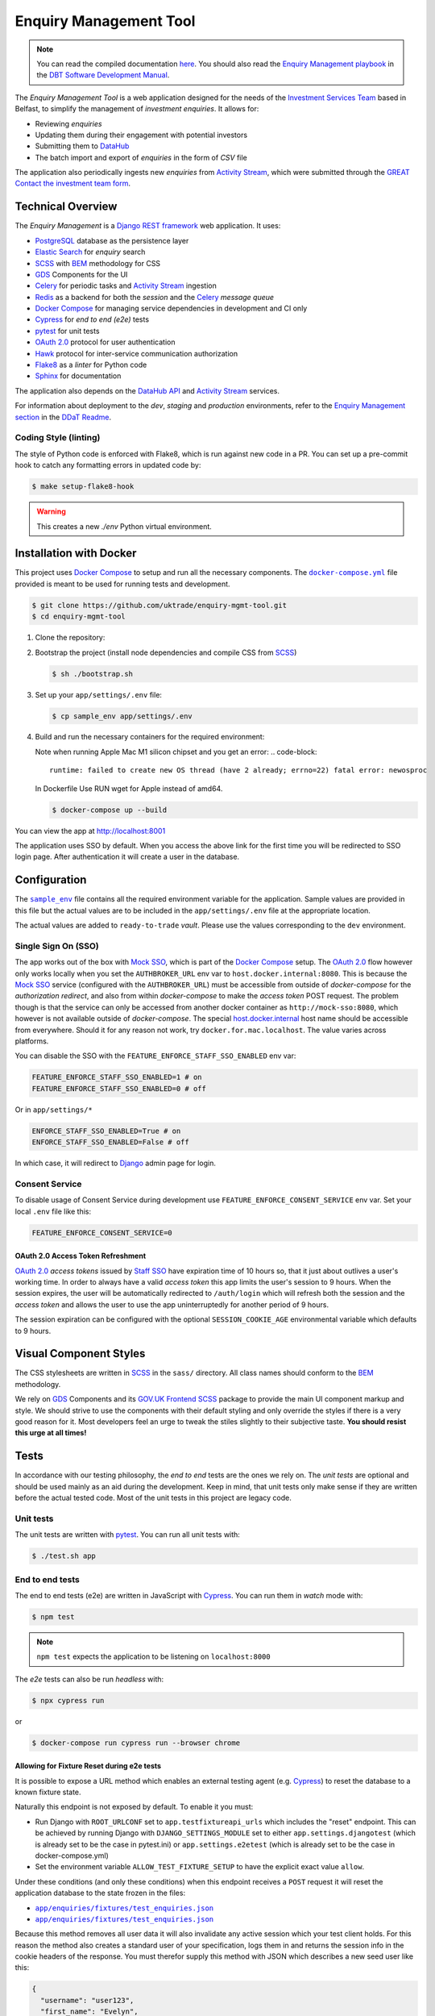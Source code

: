 =======================
Enquiry Management Tool
=======================

.. note::

    You can read the compiled documentation
    `here <https://uktrade.github.io/enquiry-mgmt-tool>`_.
    You should also read the |em-playbook|_ in the |dit-docs|_.

The *Enquiry Management Tool* is a web application designed for the
needs of the |ist|_ based in Belfast, to simplify the management of *investment
enquiries*. It allows for:

* Reviewing *enquiries*
* Updating them during their engagement with potential investors
* Submitting them to |data-hub|_
* The batch import and export of *enquiries* in the form of *CSV* file

The application also periodically ingests new *enquiries* from |activity-stream|_,
which were submitted through the |great|_ |investment-form|_.

Technical Overview
------------------

The *Enquiry Management* is a |drf|_ web application. It uses:

* |postgresql|_ database as the persistence layer
* |es|_ for *enquiry* search
* |scss|_ with |bem|_ methodology for CSS
* |gds-components|_ for the UI
* |celery|_ for periodic tasks and |activity-stream|_ ingestion
* |redis|_ as a backend for both the *session* and the |celery|_ *message queue*
* |docker-compose|_ for managing service dependencies in development and CI only
* |cypress|_ for *end to end (e2e)* tests
* |pytest|_ for unit tests
* |oauth|_ protocol for user authentication
* |hawk|_ protocol for inter-service communication authorization
* |flake8|_ as a *linter* for Python code
* |sphinx|_ for documentation

The application also depends on the |data-hub-api|_ and |activity-stream|_ services.

For information about deployment to the *dev*, *staging* and *production*
environments, refer to the
`Enquiry Management section <https://readme.trade.gov.uk/docs/playbooks/enquiry-management.html?highlight=enq>`_
in the `DDaT Readme <https://readme.trade.gov.uk/>`_.

Coding Style (linting)
^^^^^^^^^^^^^^^^^^^^^^

The style of Python code is enforced with |flake8|, which is run against new
code in a PR. You can set up a pre-commit hook to catch any formatting errors
in updated code by:

.. code-block:: bash

    $ make setup-flake8-hook

.. warning::

    This creates a new `./env` Python virtual environment.

Installation with Docker
------------------------

This project uses |docker-compose|_ to setup and run all the necessary components.
The |file-docker-compose|_ file provided is meant to be used for running tests and
development.

.. code-block:: bash

   $ git clone https://github.com/uktrade/enquiry-mgmt-tool.git
   $ cd enquiry-mgmt-tool

#.  Clone the repository:

#.  Bootstrap the project (install node dependencies and compile CSS from |scss|_)

    .. code-block:: bash

       $ sh ./bootstrap.sh

#.  Set up your ``app/settings/.env`` file:

    .. code-block:: bash

       $ cp sample_env app/settings/.env

#.  Build and run the necessary containers for the required environment:

    Note when running Apple Mac M1 silicon chipset and you get an error:
    .. code-block:: 
       runtime: failed to create new OS thread (have 2 already; errno=22) fatal error: newosproc
    In Dockerfile Use RUN wget for Apple instead of amd64.

    .. code-block:: bash

       $ docker-compose up --build

You can view the app at http://localhost:8001

The application uses SSO by default. When you access the above link for the
first time you will be redirected to SSO login page. After authentication it
will create a user in the database.

Configuration
-------------

The |file-sample_env|_ file contains all the required environment variable for the application.
Sample values are provided in this file but the actual values are to be included
in the ``app/settings/.env`` file at the appropriate location.

The actual values are added to ``ready-to-trade`` `vault`. Please use the values
corresponding to the ``dev`` environment.

Single Sign On (SSO)
^^^^^^^^^^^^^^^^^^^^

The app works out of the box with |mock-sso|_, which is part of the
|docker-compose|_ setup. The |oauth|_ flow however only works locally when you
set the ``AUTHBROKER_URL`` env var to ``host.docker.internal:8080``.
This is because the |mock-sso|_ service (configured with the ``AUTHBROKER_URL``)
must be accessible from outside of `docker-compose` for the `authorization redirect`,
and also from within `docker-compose` to make the `access token` POST request.
The problem though is that the service can only be accessed from another docker
container as ``http://mock-sso:8080``, which however is not available outside of
`docker-compose`. The special
`host.docker.internal <https://docs.docker.com/docker-for-mac/networking/#i-want-to-connect-from-a-container-to-a-service-on-the-host>`_
host name should be accessible from everywhere. Should it for any reason not
work, try ``docker.for.mac.localhost``. The value varies across platforms.

You can disable the SSO with the ``FEATURE_ENFORCE_STAFF_SSO_ENABLED`` env var:

.. code-block::

    FEATURE_ENFORCE_STAFF_SSO_ENABLED=1 # on
    FEATURE_ENFORCE_STAFF_SSO_ENABLED=0 # off

Or in ``app/settings/*``

.. code-block::

    ENFORCE_STAFF_SSO_ENABLED=True # on
    ENFORCE_STAFF_SSO_ENABLED=False # off

In which case, it will redirect to |django|_ admin page for login.

Consent Service
^^^^^^^^^^^^^^^^^^^^
To disable usage of Consent Service during development use ``FEATURE_ENFORCE_CONSENT_SERVICE`` env var. Set your local ``.env`` file like this:

.. code-block::

    FEATURE_ENFORCE_CONSENT_SERVICE=0

|oauth| Access Token Refreshment
""""""""""""""""""""""""""""""""

|oauth|_ `access tokens` issued by |staff-sso|_ have expiration time of 10 hours so,
that it just about outlives a user's working time. In order to always have a valid
`access token` this app limits the user's session to 9 hours. When the session
expires, the user will be automatically redirected to ``/auth/login`` which will
refresh both the session and the `access token` and allows the user to use the
app uninterruptedly for another period of 9 hours.

The session expiration can be configured with the optional
``SESSION_COOKIE_AGE`` environmental variable which defaults to 9 hours.

Visual Component Styles
-----------------------

The CSS stylesheets are written in |scss|_ in the |file-sass| directory.
All class names should conform to the |bem|_ methodology.

We rely on |gds-components|_ and its |govuk-frontend|_ |scss|_ package
to provide the main UI component markup and style. We should strive to use the
components with their default styling and only override the styles if there is a very
good reason for it. Most developers feel an urge to tweak the stiles slightly
to their subjective taste. **You should resist this urge at all times!**

Tests
-----

In accordance with our testing philosophy, the *end to end* tests are the
ones we rely on. The *unit tests* are optional and should be used mainly
as an aid during the development. Keep in mind, that unit tests only make sense
if they are written before the actual tested code.
Most of the unit tests in this project are legacy code.

.. _unit-tests:

Unit tests
^^^^^^^^^^

The unit tests are written with |pytest|_. You can run all unit tests with:

.. code-block:: bash

   $ ./test.sh app

.. _e2e-tests:

End to end tests
^^^^^^^^^^^^^^^^

The end to end tests (e2e) are written in JavaScript with |cypress|_.
You can run them in `watch` mode with:

.. code-block:: bash

   $ npm test

.. note::

   ``npm test`` expects the application to be listening on ``localhost:8000``

The `e2e` tests can also be run `headless` with:

.. code-block:: bash

   $ npx cypress run

or

.. code-block:: bash

   $ docker-compose run cypress run --browser chrome

Allowing for Fixture Reset during e2e tests
"""""""""""""""""""""""""""""""""""""""""""

It is possible to expose a URL method which enables an external testing agent
(e.g. |cypress|_) to reset the database to a known fixture state.

Naturally this endpoint is not exposed by default. To enable it you must:

* Run Django with ``ROOT_URLCONF`` set to ``app.testfixtureapi_urls`` which includes the "reset" endpoint.
  This can be achieved by running Django with ``DJANGO_SETTINGS_MODULE`` set to either
  ``app.settings.djangotest`` (which is already set to be the case in pytest.ini) or
  ``app.settings.e2etest`` (which is already set to be the case in docker-compose.yml)
* Set the environment variable ``ALLOW_TEST_FIXTURE_SETUP`` to have the explicit
  exact value ``allow``.

Under these conditions (and only these conditions) when this endpoint receives a ``POST`` request
it will reset the application database to the state frozen in the files:

- |file-test_users.json|_
- |file-test_enquiries.json|_

Because this method removes all user data it will also invalidate any active
session which your test client holds.
For this reason the method also creates a standard user of your specification,
logs them in and returns the session info in the cookie headers of the response.
You must therefor supply this method with JSON which describes a new seed user like this:

.. code-block:: json

   {
     "username": "user123",
     "first_name": "Evelyn",
     "last_name": "User",
     "email": "evelyn@example.com"
   }

Running locally with Data Hub API
---------------------------------

The Enquiry Management Tool application integrates with the `Data Hub API <https://github.com/uktrade/data-hub-api>`_.
The EMT fetches metadata from the Data Hub API and creates an investment project if an enquiry is successful.

* Run the Data Hub API following the `instructions in the repository's README <https://github.com/uktrade/data-hub-api#installation-with-docker>`_
* In your .env file in the data-hub-api repository, find the ``DJANGO_SUPERUSER_EMAIL`` variable
* From the top level of the data-hub-api repository, run the following command using the value of the variable above:

   ``docker exec data-hub_api_1 python manage.py add_access_token DJANGO_SUPERUSER_EMAIL``

* Copy the token from your terminal and add it as the value of the ``MOCK_SSO_TOKEN`` environment variable in the .env file of the enquiry-mgmt-tool repository
* Also in the enquiry-mgmt-tool .env file, set the value of the ``MOCK_SSO_EMAIL_USER_ID`` and ``MOCK_SSO_USERNAME`` environment variables to the same email address you created the token for
* Follow the instructions at the top of this file to run the Enquiry Management Tool application
* You can check that the integration with Data Hub is working correctly by going to http://localhost:8000/enquiries/1/edit and making sure that a list of names appears in the 'Client Relationship Manager' field dropdown


Documentation
-------------

Documentation is written in |rst|_ and |sphinx|_. The documentation source files
live in the |file-doc|_ directory.

* Always keep the documentation in sync with the code
* Try to provide a link to every external source of information, don't let
  future readers of the codebase waste their time by searching for things which
  could be just clicked through a link.
* Always specify all function arguments and return values with
  ``:param <name>:`` and ``:returns:`` |sphinx|_ directives. Idealy acompanied
  with ``:type <name>:`` and ``:rtype:`` to describe the expected types.
* When referencing other objects use the ``:func:``, ``:class:``, ``:mod:``, etc
  directives. You can use them to also reference objects from external libraries
  e.g. ``:class:`djang.http.HttpRequest```, provided they are properly
  linked through |intersphinx|_ (see the next point)
* When referencing objects from other libraries, always try to link them through
  |intersphinx|_ by adding a record to the ``intersphinx_mapping`` dictionary in
  `<doc/source/config.py>`_.

Compilation to HTML
^^^^^^^^^^^^^^^^^^^

.. note::

    Each of the documentation related commands require you to be in the
    |file-doc|_ directory.

To compile the docs to HTML you need to have installed both the project
dependencies listed in |file-requirements|_ and the `docs` dependencies listed
in |file-doc-requirements|_. The easiest way to install them is to run the
|file-doc-bootstrap|_ script:

.. code-block:: bash

   $ cd doc/
   # Create and activate virtual environment specific for docs compilation
   $ python3 -m venv .env
   & . .env/bin/activate
   # Install the merged dependencies
   $ sh doc/bootstrap.sh

You can then compile the HTML with:

.. code-block:: bash

   $ make html

The compiled HTML will then be in ``doc/build``.

Hosting the compiled documentation
""""""""""""""""""""""""""""""""""

There is a |ci-workflow|_ defined in |file-ci-config|_ which compiles
and deploys the documentation to the |gh-pages|_ branch of the |repository|_
when code is pushed to the ``main`` branch, which is after every PR merge.
The deployed documentation will then be available at
`<https://uktrade.github.io/enquiry-mgmt-tool>`_.


.. rst_prolog (do not remove this comment, it is used in doc/source/config.py)

.. |repository| replace:: repository
.. _repository: https://github.com/uktrade/enquiry-mgmt-tool/

.. |gh-pages| replace:: ``gh-pages``
.. _gh-pages: https://github.com/uktrade/enquiry-mgmt-tool/tree/gh-pages

.. |data-hub| replace:: DataHub
.. _data-hub: https://readme.trade.gov.uk/docs/playbooks/datahub.html

.. |great| replace:: GREAT
.. _great: https://readme.trade.gov.uk/docs/playbooks/great.gov.uk-website.html

.. |dit-docs| replace:: DBT Software Development Manual
.. _dit-docs: https://readme.trade.gov.uk

.. |em-playbook| replace:: Enquiry Management playbook
.. _em-playbook: https://readme.trade.gov.uk/docs/playbooks/enquiry-management.html

.. |investment-form| replace:: Contact the investment team form
.. _investment-form: https://www.great.gov.uk/international/invest/contact/

.. |ist| replace:: Investment Services Team
.. _ist: https://www.gov.uk/government/organisations/uk-trade-investment/about-our-services#investment-services-for-non-uk-businesses

.. |data-hub-api| replace:: DataHub API
.. _data-hub-api: https://github.com/uktrade/data-hub-api#data-hub-api

.. |gds| replace:: GDS
.. _gds: https://design-system.service.gov.uk/

.. |gds-components| replace:: |gds|_ Components
.. _gds-components: https://design-system.service.gov.uk/components/

.. |govuk-frontend| replace:: GOV.UK Frontend
.. _govuk-frontend: https://frontend.design-system.service.gov.uk/

.. |staff-sso| replace:: Staff SSO
.. _staff-sso: https://readme.trade.gov.uk/docs/howtos/staff-sso-integration.html

.. |mock-sso| replace:: Mock SSO
.. _mock-sso: https://github.com/uktrade/mock-sso

.. |cypress| replace:: Cypress
.. _cypress: https://www.cypress.io/

.. |oauth| replace:: OAuth 2.0
.. _oauth: https://oauth.net/2/

.. |circle-ci| replace:: CircleCI
.. _circle-ci: https://app.circleci.com/pipelines/github/uktrade/enquiry-mgmt-tool

.. |ci-workflow| replace:: |circle-ci|_ workflow
.. _ci-workflow: https://circleci.com/docs/2.0/workflows-overview/

.. |activity-stream| replace:: Activity Stream
.. _activity-stream: https://readme.trade.gov.uk/docs/playbooks/activity-stream/index.html

.. |xlsx| replace:: XLSX
.. _xlsx: https://docs.microsoft.com/en-us/openspecs/office_standards/ms-xlsx/

.. |docker-compose| replace:: Docker Compose
.. _docker-compose: https://docs.docker.com/compose/

.. |scss| replace:: SCSS
.. _scss: https://sass-lang.com/documentation/syntax#scss

.. |bem| replace:: BEM
.. _bem: https://en.bem.info/methodology/

.. |es| replace:: Elastic Search
.. _es: https://www.elastic.co/

.. |postgresql| replace:: PostgreSQL
.. _postgresql: https://www.postgresql.org/

.. |redis| replace:: Redis
.. _redis: https://redis.io

.. |hawk| replace:: Hawk
.. _hawk: https://github.com/outmoded/hawk

.. |celery| replace:: Celery
.. _celery: http://celeryproject.org/

.. |pytest| replace:: pytest
.. _pytest: https://docs.pytest.org/

.. |django| replace:: Django
.. _django: https://www.djangoproject.com/

.. |drf| replace:: Django REST framework
.. _drf: https://www.django-rest-framework.org/

.. |flake8| replace:: Flake8
.. _flake8: https://flake8.pycqa.org/

.. |rst| replace:: reStructuredText (RST)
.. _rst: https://www.sphinx-doc.org/en/master/usage/restructuredtext/basics.html

.. |sphinx| replace:: Sphinx
.. _sphinx: https://www.sphinx-doc.org/

.. |intersphinx| replace:: sphinx.ext.intersphinx
.. _intersphinx: https://www.sphinx-doc.org/en/master/usage/extensions/intersphinx.html

.. |file-docker-compose| replace:: ``docker-compose.yml``
.. _file-docker-compose: https://github.com/uktrade/enquiry-mgmt-tool/blob/master/docker-compose.yml

.. |file-sample_env| replace:: ``sample_env``
.. _file-sample_env: https://github.com/uktrade/enquiry-mgmt-tool/blob/master/sample_env

.. |file-doc| replace:: ``doc/``
.. _file-doc: https://github.com/uktrade/enquiry-mgmt-tool/blob/master/doc

.. |file-test_enquiries.json| replace:: ``app/enquiries/fixtures/test_enquiries.json``
.. _file-test_enquiries.json: https://github.com/uktrade/enquiry-mgmt-tool/blob/master/app/enquiries/fixtures/test_enquiries.json

.. |file-test_users.json| replace:: ``app/enquiries/fixtures/test_enquiries.json``
.. _file-test_users.json: https://github.com/uktrade/enquiry-mgmt-tool/blob/master/app/enquiries/fixtures/test_users.json

.. |file-requirements| replace:: ``requirements.txt``
.. _file-requirements: https://github.com/uktrade/enquiry-mgmt-tool/blob/master/app/requirements.txt

.. |file-doc-requirements| replace:: ``doc/requirements.txt``
.. _file-doc-requirements: https://github.com/uktrade/enquiry-mgmt-tool/blob/master/app/doc/requirements.txt

.. |file-doc-bootstrap| replace:: ``doc/bootstrap.sh``
.. _file-doc-bootstrap: https://github.com/uktrade/enquiry-mgmt-tool/blob/master/app/doc/bootstrap.sh

.. |file-sass| replace:: ``sass/``
.. _file-sass: https://github.com/uktrade/enquiry-mgmt-tool/blob/master/app/sass/

.. |file-ci-config| replace:: ``.circleci/config.yml``
.. _file-ci-config: https://github.com/uktrade/enquiry-mgmt-tool/blob/master/.circleci/config.yml